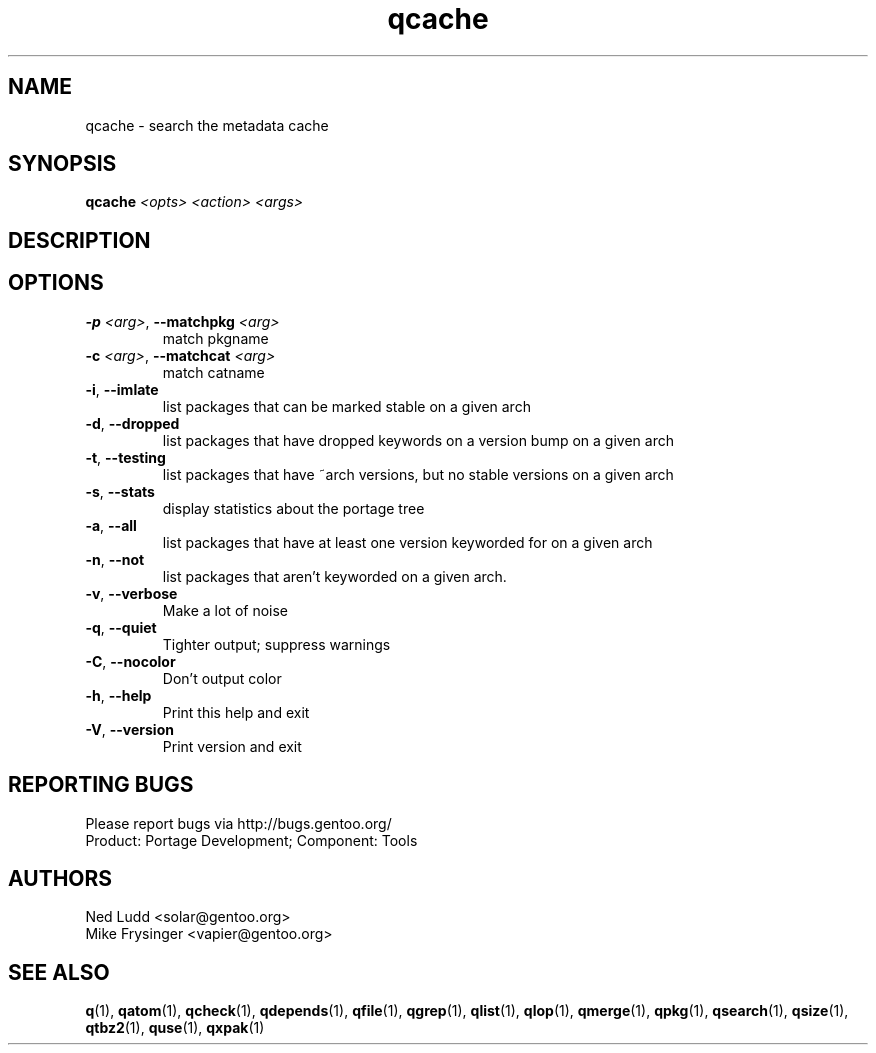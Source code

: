 .TH qcache "1" "Sep 2013" "Gentoo Foundation" "qcache"
.SH NAME
qcache \- search the metadata cache
.SH SYNOPSIS
.B qcache
\fI<opts> <action> <args>\fR
.SH DESCRIPTION

.SH OPTIONS
.TP
\fB\-p\fR \fI<arg>\fR, \fB\-\-matchpkg\fR \fI<arg>\fR
match pkgname
.TP
\fB\-c\fR \fI<arg>\fR, \fB\-\-matchcat\fR \fI<arg>\fR
match catname
.TP
\fB\-i\fR, \fB\-\-imlate\fR
list packages that can be marked stable on a given arch
.TP
\fB\-d\fR, \fB\-\-dropped\fR
list packages that have dropped keywords on a version bump on a given arch
.TP
\fB\-t\fR, \fB\-\-testing\fR
list packages that have ~arch versions, but no stable versions on a given arch
.TP
\fB\-s\fR, \fB\-\-stats\fR
display statistics about the portage tree
.TP
\fB\-a\fR, \fB\-\-all\fR
list packages that have at least one version keyworded for on a given arch
.TP
\fB\-n\fR, \fB\-\-not\fR
list packages that aren't keyworded on a given arch.
.TP
\fB\-v\fR, \fB\-\-verbose\fR
Make a lot of noise
.TP
\fB\-q\fR, \fB\-\-quiet\fR
Tighter output; suppress warnings
.TP
\fB\-C\fR, \fB\-\-nocolor\fR
Don't output color
.TP
\fB\-h\fR, \fB\-\-help\fR
Print this help and exit
.TP
\fB\-V\fR, \fB\-\-version\fR
Print version and exit

.SH "REPORTING BUGS"
Please report bugs via http://bugs.gentoo.org/
.br
Product: Portage Development; Component: Tools
.SH AUTHORS
.nf
Ned Ludd <solar@gentoo.org>
Mike Frysinger <vapier@gentoo.org>
.fi
.SH "SEE ALSO"
.BR q (1),
.BR qatom (1),
.BR qcheck (1),
.BR qdepends (1),
.BR qfile (1),
.BR qgrep (1),
.BR qlist (1),
.BR qlop (1),
.BR qmerge (1),
.BR qpkg (1),
.BR qsearch (1),
.BR qsize (1),
.BR qtbz2 (1),
.BR quse (1),
.BR qxpak (1)

